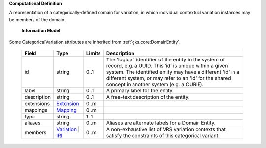 **Computational Definition**

A representation of a categorically-defined domain for variation, in which individual  contextual variation instances may be members of the domain.

    **Information Model**

Some CategoricalVariation attributes are inherited from :ref:`gks.core:DomainEntity`.

    .. list-table::
       :class: clean-wrap
       :header-rows: 1
       :align: left
       :widths: auto

       *  - Field
          - Type
          - Limits
          - Description
       *  - id
          - string
          - 0..1
          - The 'logical' identifier of the entity in the system of record, e.g. a UUID. This 'id' is  unique within a given system. The identified entity may have a different 'id' in a different  system, or may refer to an 'id' for the shared concept in another system (e.g. a CURIE).
       *  - label
          - string
          - 0..1
          - A primary label for the entity.
       *  - description
          - string
          - 0..1
          - A free-text description of the entity.
       *  - extensions
          - `Extension <../gks-common/core.json#/$defs/Extension>`_
          - 0..m
          -
       *  - mappings
          - `Mapping <../gks-common/core.json#/$defs/Mapping>`_
          - 0..m
          -
       *  - type
          - string
          - 1..1
          -
       *  - aliases
          - string
          - 0..m
          - Aliases are alternate labels for a Domain Entity.
       *  - members
          - `Variation <../vrs/vrs.yaml#/$defs/Variation>`_ | `IRI <../gks-common/core.yaml#/$defs/IRI>`_
          - 0..m
          - A non-exhaustive list of VRS variation contexts that satisfy the constraints of this categorical variant.
